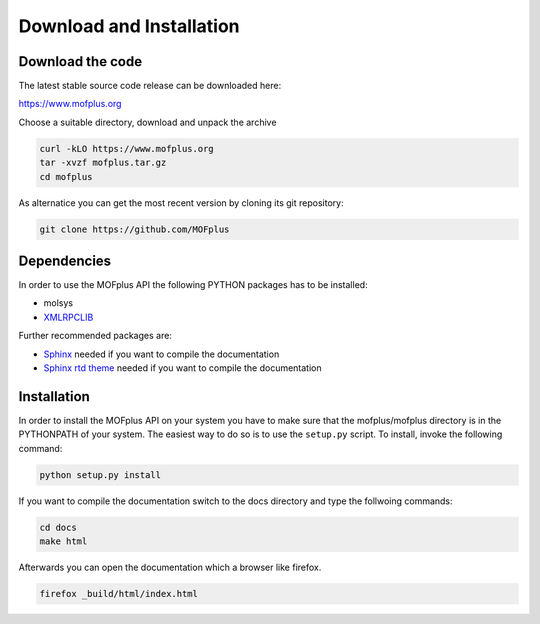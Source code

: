 .. molsys documentation master file, created by
   sphinx-quickstart on Mon Aug 21 14:29:21 2017.
   You can adapt this file completely to your liking, but it should at least
   contain the root `toctree` directive.


Download and Installation
#########################

Download the code
-----------------

The latest stable source code release can be downloaded here:

https://www.mofplus.org

Choose a suitable directory, download and unpack the archive


.. code-block:: bash

    curl -kLO https://www.mofplus.org
    tar -xvzf mofplus.tar.gz
    cd mofplus

As alternatice you can get the most recent version by cloning its git repository:

.. code-block:: bash

    git clone https://github.com/MOFplus


Dependencies
------------

In order to use the MOFplus API the following PYTHON packages has to be installed:

* molsys
* `XMLRPCLIB <https://docs.python.org/2/library/xmlrpclib.html>`_

Further recommended packages are:

* `Sphinx <http://www.sphinx-doc.org>`_ needed if you want to compile the 
  documentation
* `Sphinx rtd theme <https://pypi.python.org/pypi/sphinx_rtd_theme>`_ needed if
  you want to compile the documentation


Installation
------------

In order to install the MOFplus API on your system you have to make sure that the 
mofplus/mofplus directory is in the PYTHONPATH of your system. The easiest way
to do so is to use the ``setup.py`` script. To install, invoke the following
command:

.. code-block:: bash

    python setup.py install

If you want to compile the documentation switch to the docs directory and type the follwoing
commands:

.. code-block:: bash
    
    cd docs
    make html

Afterwards you can open the documentation which a browser like firefox.

.. code-block:: bash
    
    firefox _build/html/index.html


